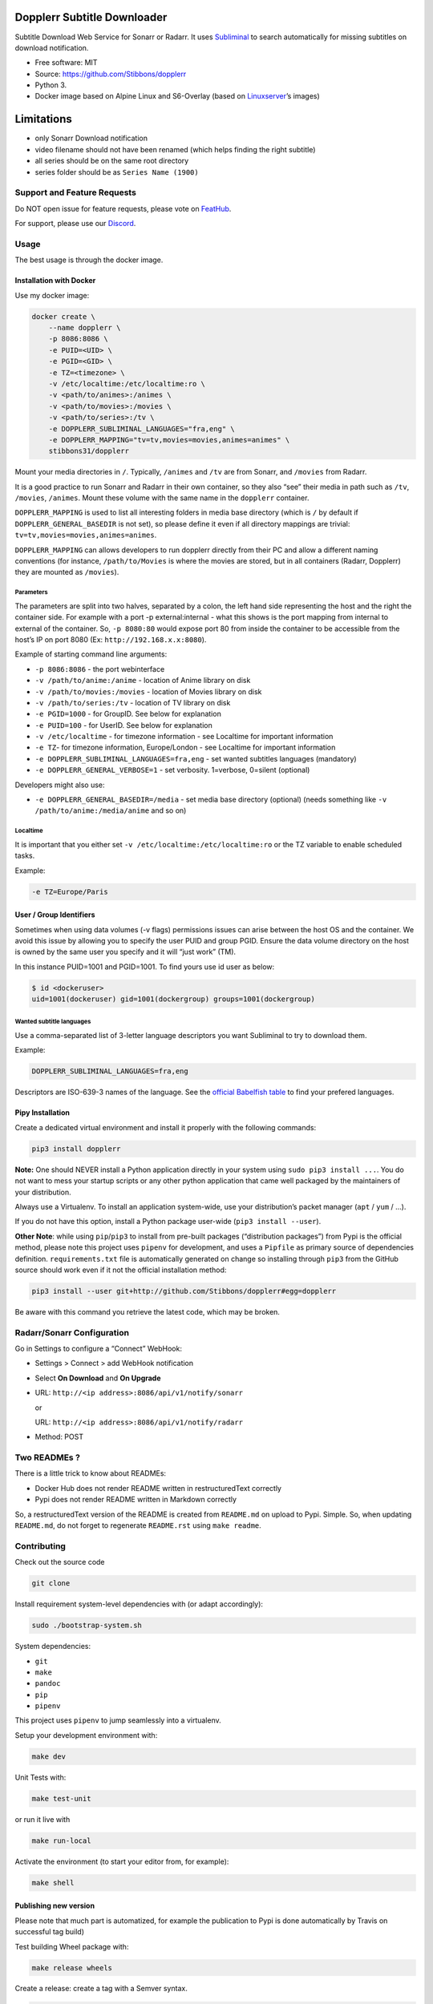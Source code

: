 Dopplerr Subtitle Downloader
============================

|Build Status| |Docker Automated buil| |Pypi package| |PyPI| |Coverage
Status| |Discord| |Feature Requests| |MIT licensed|

Subtitle Download Web Service for Sonarr or Radarr. It uses
`Subliminal <https://github.com/Diaoul/subliminal>`__ to search
automatically for missing subtitles on download notification.

-  Free software: MIT
-  Source: https://github.com/Stibbons/dopplerr
-  Python 3.
-  Docker image based on Alpine Linux and S6-Overlay (based on
   `Linuxserver <https://www.linuxserver.io/>`__\ ’s images)

Limitations
===========

-  only Sonarr Download notification
-  video filename should not have been renamed (which helps finding the
   right subtitle)
-  all series should be on the same root directory
-  series folder should be as ``Series Name (1900)``

Support and Feature Requests
----------------------------

Do NOT open issue for feature requests, please vote on
`FeatHub <http://feathub.com/Stibbons/dopplerr>`__.

For support, please use our
`Discord <https://discordapp.com/channels/378849537520959510/378849838751678465>`__.

Usage
-----

The best usage is through the docker image.

Installation with Docker
~~~~~~~~~~~~~~~~~~~~~~~~

Use my docker image:

.. code:: bash

    docker create \
        --name dopplerr \
        -p 8086:8086 \
        -e PUID=<UID> \
        -e PGID=<GID> \
        -e TZ=<timezone> \
        -v /etc/localtime:/etc/localtime:ro \
        -v <path/to/animes>:/animes \
        -v <path/to/movies>:/movies \
        -v <path/to/series>:/tv \
        -e DOPPLERR_SUBLIMINAL_LANGUAGES="fra,eng" \
        -e DOPPLERR_MAPPING="tv=tv,movies=movies,animes=animes" \
        stibbons31/dopplerr

Mount your media directories in ``/``. Typically, ``/animes`` and
``/tv`` are from Sonarr, and ``/movies`` from Radarr.

It is a good practice to run Sonarr and Radarr in their own container,
so they also “see” their media in path such as ``/tv``, ``/movies``,
``/animes``. Mount these volume with the same name in the ``dopplerr``
container.

``DOPPLERR_MAPPING`` is used to list all interesting folders in media
base directory (which is ``/`` by default if
``DOPPLERR_GENERAL_BASEDIR`` is not set), so please define it even if
all directory mappings are trivial:
``tv=tv,movies=movies,animes=animes``.

``DOPPLERR_MAPPING`` can allows developers to run dopplerr directly from
their PC and allow a different naming conventions (for instance,
``/path/to/Movies`` is where the movies are stored, but in all
containers (Radarr, Dopplerr) they are mounted as ``/movies``).

Parameters
^^^^^^^^^^

The parameters are split into two halves, separated by a colon, the left
hand side representing the host and the right the container side. For
example with a port -p external:internal - what this shows is the port
mapping from internal to external of the container. So, ``-p 8080:80``
would expose port 80 from inside the container to be accessible from the
host’s IP on port 8080 (Ex: ``http://192.168.x.x:8080``).

Example of starting command line arguments:

-  ``-p 8086:8086`` - the port webinterface
-  ``-v /path/to/anime:/anime`` - location of Anime library on disk
-  ``-v /path/to/movies:/movies`` - location of Movies library on disk
-  ``-v /path/to/series:/tv`` - location of TV library on disk
-  ``-e PGID=1000`` - for GroupID. See below for explanation
-  ``-e PUID=100`` - for UserID. See below for explanation
-  ``-v /etc/localtime`` - for timezone information - see Localtime for
   important information
-  ``-e TZ``- for timezone information, Europe/London - see Localtime
   for important information
-  ``-e DOPPLERR_SUBLIMINAL_LANGUAGES=fra,eng`` - set wanted subtitles
   languages (mandatory)
-  ``-e DOPPLERR_GENERAL_VERBOSE=1`` - set verbosity. 1=verbose,
   0=silent (optional)

Developers might also use:

-  ``-e DOPPLERR_GENERAL_BASEDIR=/media`` - set media base directory
   (optional) (needs something like ``-v /path/to/anime:/media/anime``
   and so on)

Localtime
^^^^^^^^^

It is important that you either set
``-v /etc/localtime:/etc/localtime:ro`` or the TZ variable to enable
scheduled tasks.

Example:

.. code:: bash

    -e TZ=Europe/Paris

User / Group Identifiers
~~~~~~~~~~~~~~~~~~~~~~~~

Sometimes when using data volumes (-v flags) permissions issues can
arise between the host OS and the container. We avoid this issue by
allowing you to specify the user PUID and group PGID. Ensure the data
volume directory on the host is owned by the same user you specify and
it will “just work” (TM).

In this instance PUID=1001 and PGID=1001. To find yours use id user as
below:

.. code:: bash

    $ id <dockeruser>
    uid=1001(dockeruser) gid=1001(dockergroup) groups=1001(dockergroup)

Wanted subtitle languages
^^^^^^^^^^^^^^^^^^^^^^^^^

Use a comma-separated list of 3-letter language descriptors you want
Subliminal to try to download them.

Example:

.. code:: bash

    DOPPLERR_SUBLIMINAL_LANGUAGES=fra,eng

Descriptors are ISO-639-3 names of the language. See the `official
Babelfish
table <https://github.com/Diaoul/babelfish/blob/f403000dd63092cfaaae80be9f309fd85c7f20c9/babelfish/data/iso-639-3.tab>`__
to find your prefered languages.

Pipy Installation
~~~~~~~~~~~~~~~~~

Create a dedicated virtual environment and install it properly with the
following commands:

.. code:: bash

    pip3 install dopplerr

**Note:** One should NEVER install a Python application directly in your
system using ``sudo pip3 install ...``. You do not want to mess your
startup scripts or any other python application that came well packaged
by the maintainers of your distribution.

Always use a Virtualenv. To install an application system-wide, use your
distribution’s packet manager (``apt`` / ``yum`` / …).

If you do not have this option, install a Python package user-wide
(``pip3 install --user``).

**Other Note**: while using ``pip``/``pip3`` to install from pre-built
packages (“distribution packages”) from Pypi is the official method,
please note this project uses ``pipenv`` for development, and uses a
``Pipfile`` as primary source of dependencies definition.
``requirements.txt`` file is automatically generated on change so
installing through ``pip3`` from the GitHub source should work even if
it not the official installation method:

.. code:: bash

    pip3 install --user git+http://github.com/Stibbons/dopplerr#egg=dopplerr

Be aware with this command you retrieve the latest code, which may be
broken.

Radarr/Sonarr Configuration
---------------------------

Go in Settings to configure a “Connect” WebHook:

-  Settings > Connect > add WebHook notification
-  Select **On Download** and **On Upgrade**
-  URL: ``http://<ip address>:8086/api/v1/notify/sonarr``

   or

   URL: ``http://<ip address>:8086/api/v1/notify/radarr``
-  Method: POST

Two READMEs ?
-------------

There is a little trick to know about READMEs:

-  Docker Hub does not render README written in restructuredText
   correctly
-  Pypi does not render README written in Markdown correctly

So, a restructuredText version of the README is created from
``README.md`` on upload to Pypi. Simple. So, when updating
``README.md``, do not forget to regenerate ``README.rst`` using
``make readme``.

Contributing
------------

Check out the source code

.. code:: bash

    git clone

Install requirement system-level dependencies with (or adapt
accordingly):

.. code:: bash

    sudo ./bootstrap-system.sh

System dependencies:

-  ``git``
-  ``make``
-  ``pandoc``
-  ``pip``
-  ``pipenv``

This project uses ``pipenv`` to jump seamlessly into a virtualenv.

Setup your development environment with:

.. code:: bash

    make dev

Unit Tests with:

.. code:: bash

    make test-unit

or run it live with

.. code:: bash

    make run-local

Activate the environment (to start your editor from, for example):

.. code:: bash

    make shell

Publishing new version
~~~~~~~~~~~~~~~~~~~~~~

Please note that much part is automatized, for example the publication
to Pypi is done automatically by Travis on successful tag build)

Test building Wheel package with:

.. code:: bash

    make release wheels

Create a release: create a tag with a Semver syntax.

.. code:: bash

    # ensure everything is committed
    git tag 1.2.3
    make release
    git push --tags

Optionally you can tag code locally and push to GitHub. ``make release``
is also executed during the Travis build, so if there is any files
changed during the build (ex: ``README.rst``), it will be automatically
done and so the Pypi package will be coherent. Do not retag if the
README has been updated on GitHub, it has been properly done in the
Wheel/Source Packages on Pypi. So, no stress.

On successful travis build on the Tag, your Pypi package will be
automatically updated.

Same, on Tag, a Docker tag is also automatically created.

Note:

    According to PBR, alpha versions are to be noted ``x.y.z.a1``

.. |Build Status| image:: https://travis-ci.org/Stibbons/dopplerr.svg?branch=master
   :target: https://travis-ci.org/Stibbons/dopplerr
.. |Docker Automated buil| image:: https://img.shields.io/docker/build/stibbons31/dopplerr.svg
   :target: https://hub.docker.com/r/stibbons31/dopplerr/builds/
.. |Pypi package| image:: https://badge.fury.io/py/dopplerr.svg
   :target: https://pypi.python.org/pypi/dopplerr/
.. |PyPI| image:: https://img.shields.io/pypi/pyversions/dopplerr.svg
   :target: https://pypi.python.org/pypi/dopplerr/
.. |Coverage Status| image:: https://coveralls.io/repos/github/Stibbons/dopplerr/badge.svg?branch=master
   :target: https://coveralls.io/github/Stibbons/dopplerr?branch=master
.. |Discord| image:: https://img.shields.io/discord/378849537520959510.svg
   :target: https://discordapp.com/channels/378849537520959510/378849838751678465
.. |Feature Requests| image:: http://feathub.com/Stibbons/dopplerr?format=svg
   :target: http://feathub.com/Stibbons/dopplerr
.. |MIT licensed| image:: https://img.shields.io/badge/license-MIT-blue.svg
   :target: ./LICENSE
